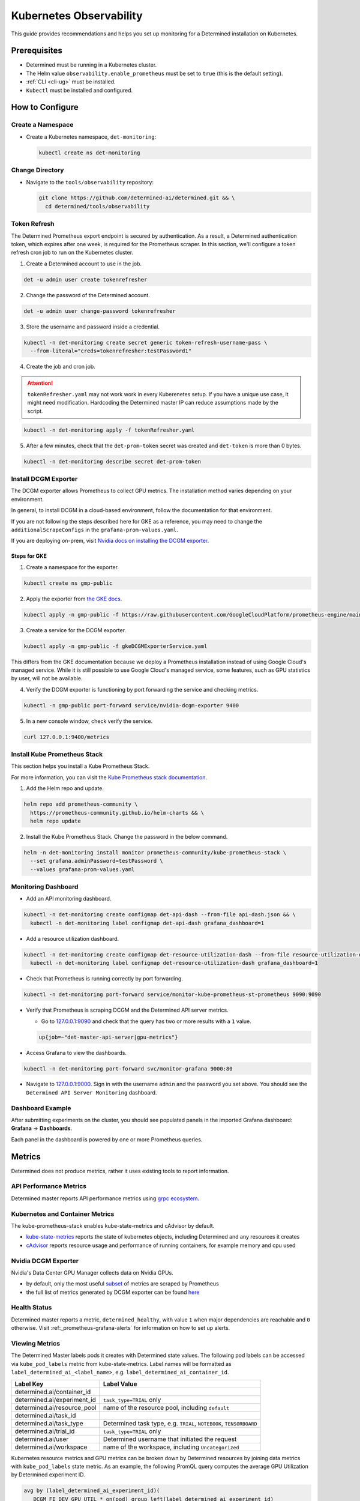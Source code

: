 .. _kubernetes-observability:

##########################
 Kubernetes Observability
##########################

This guide provides recommendations and helps you set up monitoring for a Determined installation on
Kubernetes.

***************
 Prerequisites
***************

-  Determined must be running in a Kubernetes cluster.
-  The Helm value ``observability.enable_prometheus`` must be set to ``true`` (this is the default
   setting).
-  :ref:`CLI <cli-ug>` must be installed.
-  ``Kubectl`` must be installed and configured.

******************
 How to Configure
******************

Create a Namespace
==================

-  Create a Kubernetes namespace, ``det-monitoring``:

   .. code:: bash

      kubectl create ns det-monitoring

Change Directory
================

-  Navigate to the ``tools/observability`` repository:

   .. code:: bash

      git clone https://github.com/determined-ai/determined.git && \
        cd determined/tools/observability

Token Refresh
=============

The Determined Prometheus export endpoint is secured by authentication. As a result, a Determined
authentication token, which expires after one week, is required for the Prometheus scraper. In this
section, we'll configure a token refresh cron job to run on the Kubernetes cluster.

#. Create a Determined account to use in the job.

.. code:: bash

   det -u admin user create tokenrefresher

2. Change the password of the Determined account.

.. code:: bash

   det -u admin user change-password tokenrefresher

3. Store the username and password inside a credential.

.. code:: bash

   kubectl -n det-monitoring create secret generic token-refresh-username-pass \
     --from-literal="creds=tokenrefresher:testPassword1"

4. Create the job and cron job.

.. attention::

   ``tokenRefresher.yaml`` may not work work in every Kuberenetes setup. If you have a unique use
   case, it might need modification. Hardcoding the Determined master IP can reduce assumptions made
   by the script.

.. code:: bash

   kubectl -n det-monitoring apply -f tokenRefresher.yaml

5. After a few minutes, check that the ``det-prom-token`` secret was created and ``det-token`` is
   more than 0 bytes.

.. code:: bash

   kubectl -n det-monitoring describe secret det-prom-token

Install DCGM Exporter
=====================

The DCGM exporter allows Prometheus to collect GPU metrics. The installation method varies depending
on your environment.

In general, to install DCGM in a cloud-based environment, follow the documentation for that
environment.

If you are not following the steps described here for GKE as a reference, you may need to change the
``additionalScrapeConfigs`` in the ``grafana-prom-values.yaml``.

If you are deploying on-prem, visit `Nvidia docs on installing the DCGM exporter
<https://docs.nvidia.com/datacenter/cloud-native/gpu-telemetry/latest/kube-prometheus.html#setting-up-dcgm>`__.

Steps for GKE
-------------

#. Create a namespace for the exporter.

.. code:: bash

   kubectl create ns gmp-public

2. Apply the exporter from `the GKE docs
   <https://cloud.google.com/stackdriver/docs/managed-prometheus/exporters/nvidia-dcgm#install-exporter>`__.

.. code:: bash

   kubectl apply -n gmp-public -f https://raw.githubusercontent.com/GoogleCloudPlatform/prometheus-engine/main/examples/nvidia-dcgm/exporter.yaml

3. Create a service for the DCGM exporter.

.. code:: bash

   kubectl apply -n gmp-public -f gkeDCGMExporterService.yaml

This differs from the GKE documentation because we deploy a Prometheus installation instead of using
Google Cloud's managed service. While it is still possible to use Google Cloud's managed service,
some features, such as GPU statistics by user, will not be available.

4. Verify the DCGM exporter is functioning by port forwarding the service and checking metrics.

.. code:: bash

   kubectl -n gmp-public port-forward service/nvidia-dcgm-exporter 9400

5. In a new console window, check verify the service.

.. code:: bash

   curl 127.0.0.1:9400/metrics

Install Kube Prometheus Stack
=============================

This section helps you install a Kube Prometheus Stack.

For more information, you can visit the `Kube Prometheus stack documentation
<https://github.com/prometheus-community/helm-charts/tree/main/charts/kube-prometheus-stack>`__.

#. Add the Helm repo and update.

.. code:: bash

   helm repo add prometheus-community \
     https://prometheus-community.github.io/helm-charts && \
     helm repo update

2. Install the Kube Prometheus Stack. Change the password in the below command.

.. code:: bash

   helm -n det-monitoring install monitor prometheus-community/kube-prometheus-stack \
     --set grafana.adminPassword=testPassword \
     --values grafana-prom-values.yaml

Monitoring Dashboard
====================

-  Add an API monitoring dashboard.

.. code:: bash

   kubectl -n det-monitoring create configmap det-api-dash --from-file api-dash.json && \
     kubectl -n det-monitoring label configmap det-api-dash grafana_dashboard=1

-  Add a resource utilization dashboard.

.. code:: bash

   kubectl -n det-monitoring create configmap det-resource-utilization-dash --from-file resource-utilization-dash.json && \
     kubectl -n det-monitoring label configmap det-resource-utilization-dash grafana_dashboard=1

-  Check that Prometheus is running correctly by port forwarding.

.. code:: bash

   kubectl -n det-monitoring port-forward service/monitor-kube-prometheus-st-prometheus 9090:9090

-  Verify that Prometheus is scraping DCGM and the Determined API server metrics.

   -  Go to `127.0.0.1:9090 <http://127.0.0.1:9090>`__ and check that the query has two or more
      results with a ``1`` value.

   .. code:: bash

      up{job=~"det-master-api-server|gpu-metrics"}

-  Access Grafana to view the dashboards.

.. code:: bash

   kubectl -n det-monitoring port-forward svc/monitor-grafana 9000:80

-  Navigate to `127.0.0.1:9000 <http://127.0.0.1:9000>`__. Sign in with the username ``admin`` and
   the password you set above. You should see the ``Determined API Server Monitoring`` dashboard.

Dashboard Example
=================

After submitting experiments on the cluster, you should see populated panels in the imported Grafana
dashboard: **Grafana** -> **Dashboards**.

.. image:: /assets/images/resource-util-dash-1.png
   :width: 704px
   :align: center
   :alt: Resource Utilization Dashboard Headlines

.. image:: /assets/images/resource-util-dash-2.png
   :width: 704px
   :align: center
   :alt: Resource Utilization Dashboard Cluster Overview

.. image:: /assets/images/resource-util-dash-3.png
   :width: 704px
   :align: center
   :alt: Resource Utilization Dashboard GPU Breakdown

.. image:: /assets/images/resource-util-dash-4.png
   :width: 704px
   :align: center
   :alt: Resource Utilization Dashboard Recent Tasks

Each panel in the dashboard is powered by one or more Prometheus queries.

*********
 Metrics
*********

Determined does not produce metrics, rather it uses existing tools to report information.

API Performance Metrics
=======================

Determined master reports API performance metrics using `grpc ecosystem
<https://github.com/grpc-ecosystem/go-grpc-prometheus?tab=readme-ov-file#metrics>`__.

Kubernetes and Container Metrics
================================

The kube-prometheus-stack enables kube-state-metrics and cAdvisor by default.

-  `kube-state-metrics
   <https://github.com/kubernetes/kube-state-metrics/tree/main/docs#exposed-metrics>`__ reports the
   state of kubernetes objects, including Determined and any resources it creates

-  `cAdvisor <https://github.com/google/cadvisor/blob/master/docs/storage/prometheus.md>`__ reports
   resource usage and performance of running containers, for example memory and cpu used

Nvidia DCGM Exporter
====================

Nvidia's Data Center GPU Manager collects data on Nvidia GPUs.

-  by default, only the most useful `subset
   <https://github.com/GoogleCloudPlatform/prometheus-engine/blob/8dd8a187486cccb5ede3132e5773ae786239dbc2/examples/nvidia-dcgm/exporter.yaml#L139-L169>`__
   of metrics are scraped by Prometheus

-  the full list of metrics generated by DCGM exporter can be found `here
   <https://github.com/NVIDIA/dcgm-exporter/blob/main/etc/dcp-metrics-included.csv>`__

Health Status
=============

Determined master reports a metric, ``determined_healthy``, with value ``1`` when major dependencies
are reachable and ``0`` otherwise. Visit :ref:_prometheus-grafana-alerts` for information on how to
set up alerts.

Viewing Metrics
===============

The Determined Master labels pods it creates with Determined state values. The following pod labels
can be accessed via ``kube_pod_labels`` metric from kube-state-metrics. Label names will be
formatted as ``label_determined_ai_<label_name>``, e.g. ``label_determined_ai_container_id``.

+-----------------------------+---------------------------------------------------+
| Label Key                   | Label Value                                       |
+=============================+===================================================+
| determined.ai/container_id  |                                                   |
+-----------------------------+---------------------------------------------------+
| determined.ai/experiment_id | ``task_type=TRIAL`` only                          |
+-----------------------------+---------------------------------------------------+
| determined.ai/resource_pool | name of the resource pool, including ``default``  |
+-----------------------------+---------------------------------------------------+
| determined.ai/task_id       |                                                   |
+-----------------------------+---------------------------------------------------+
| determined.ai/task_type     | Determined task type, e.g. ``TRIAL``,             |
|                             | ``NOTEBOOK``, ``TENSORBOARD``                     |
+-----------------------------+---------------------------------------------------+
| determined.ai/trial_id      | ``task_type=TRIAL`` only                          |
+-----------------------------+---------------------------------------------------+
| determined.ai/user          | Determined username that initiated the request    |
+-----------------------------+---------------------------------------------------+
| determined.ai/workspace     | name of the workspace, including                  |
|                             | ``Uncategorized``                                 |
+-----------------------------+---------------------------------------------------+

Kubernetes resource metrics and GPU metrics can be broken down by Determined resources by joining
data metrics with ``kube_pod_labels`` state metric. As an example, the following PromQL query
computes the average GPU Utilization by Determined experiment ID.

.. code:: bash

   avg by (label_determined_ai_experiment_id)(
      DCGM_FI_DEV_GPU_UTIL * on(pod) group_left(label_determined_ai_experiment_id)
      kube_pod_labels{label_determined_ai_experiment_id!=""}
   )

Some helpful resources (visit PromQL documentation for more details):

-  `joining metrics
   <https://github.com/kubernetes/kube-state-metrics/tree/main/docs#join-metrics>`__ from
   kube-state-metrics

-  `matching vectors
   <https://prometheus.io/docs/prometheus/latest/querying/operators/#vector-matching>`__ from
   Prometheus
